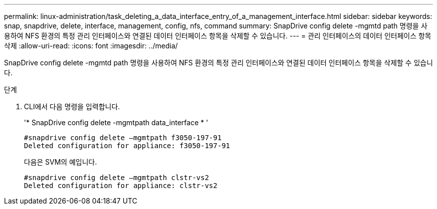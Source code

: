 ---
permalink: linux-administration/task_deleting_a_data_interface_entry_of_a_management_interface.html 
sidebar: sidebar 
keywords: snap, snapdrive, delete, interface, management, config, nfs, command 
summary: SnapDrive config delete -mgmtd path 명령을 사용하여 NFS 환경의 특정 관리 인터페이스와 연결된 데이터 인터페이스 항목을 삭제할 수 있습니다. 
---
= 관리 인터페이스의 데이터 인터페이스 항목 삭제
:allow-uri-read: 
:icons: font
:imagesdir: ../media/


[role="lead"]
SnapDrive config delete -mgmtd path 명령을 사용하여 NFS 환경의 특정 관리 인터페이스와 연결된 데이터 인터페이스 항목을 삭제할 수 있습니다.

.단계
. CLI에서 다음 명령을 입력합니다.
+
'* SnapDrive config delete -mgmtpath data_interface * '

+
[listing]
----
#snapdrive config delete –mgmtpath f3050-197-91
Deleted configuration for appliance: f3050-197-91
----
+
다음은 SVM의 예입니다.

+
[listing]
----
#snapdrive config delete –mgmtpath clstr-vs2
Deleted configuration for appliance: clstr-vs2
----

